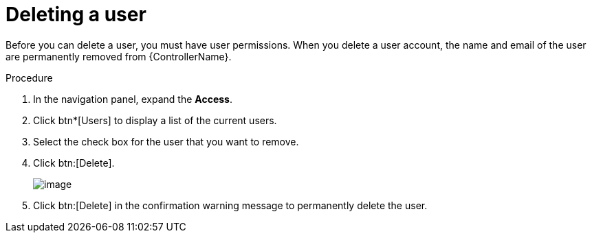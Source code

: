 [id="proc-controller-deleting-a-user"]

= Deleting a user

Before you can delete a user, you must have user permissions. 
When you delete a user account, the name and email of the user are permanently removed from {ControllerName}.

.Procedure
. In the navigation panel, expand the *Access*.
. Click btn*[Users] to display a list of the current users.
. Select the check box for the user that you want to remove.
. Click  btn:[Delete].
+
image:users-home-users-checked-delete.png[image]

. Click btn:[Delete] in the confirmation warning message to permanently delete the user.